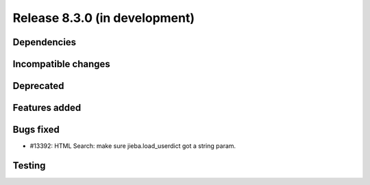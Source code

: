 Release 8.3.0 (in development)
==============================

Dependencies
------------

Incompatible changes
--------------------

Deprecated
----------

Features added
--------------

Bugs fixed
----------

* #13392: HTML Search: make sure jieba.load_userdict got a string param.

Testing
-------
